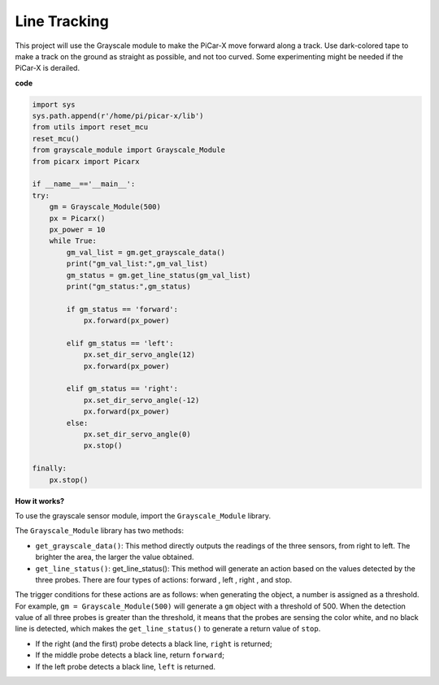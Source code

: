 Line Tracking
====================================

This project will use the Grayscale module to make the PiCar-X move forward along a track. Use dark-colored tape to make a track on the ground as straight as possible, and not too curved. Some experimenting might be needed if the PiCar-X is derailed.

**code**

.. code-block:: python

    import sys
    sys.path.append(r'/home/pi/picar-x/lib')
    from utils import reset_mcu
    reset_mcu()
    from grayscale_module import Grayscale_Module
    from picarx import Picarx

    if __name__=='__main__':
    try:
        gm = Grayscale_Module(500)
        px = Picarx()
        px_power = 10
        while True:
            gm_val_list = gm.get_grayscale_data()
            print("gm_val_list:",gm_val_list)
            gm_status = gm.get_line_status(gm_val_list)
            print("gm_status:",gm_status)

            if gm_status == 'forward':
                px.forward(px_power) 

            elif gm_status == 'left':
                px.set_dir_servo_angle(12)
                px.forward(px_power) 

            elif gm_status == 'right':
                px.set_dir_servo_angle(-12)
                px.forward(px_power) 
            else:
                px.set_dir_servo_angle(0)
                px.stop()
    
    finally:
        px.stop()

**How it works?** 

To use the grayscale sensor module, import the ``Grayscale_Module`` library.

The ``Grayscale_Module`` library has two methods:

* ``get_grayscale_data()``: This method directly outputs the readings of the three sensors, from right to left. The brighter the area, the larger the value obtained.

* ``get_line_status()``: get_line_status(): This method will generate an action based on the values detected by the three probes. There are four types of actions: forward , left , right , and stop.

The trigger conditions for these actions are as follows: 
when generating the object, a number is assigned as a threshold. 
For example, ``gm = Grayscale_Module(500)`` will generate a ``gm`` object with a threshold of 500. 
When the detection value of all three probes is greater than the threshold, 
it means that the probes are sensing the color white, and no black line is detected, 
which makes the ``get_line_status()`` to generate a return value of ``stop``.


* If the right (and the first) probe detects a black line, ``right`` is returned; 
* If the middle probe detects a black line, return ``forward``; 
* If the left probe detects a black line, ``left`` is returned.
